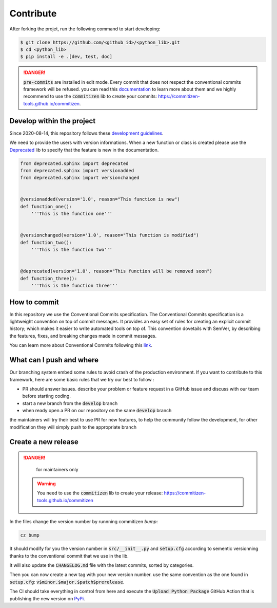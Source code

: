 Contribute
==========

After forking the projet, run the following command to start developing: 

.. code-block:: console

    $ git clone https://github.com/<github id>/<python_lib>.git
    $ cd <python_lib> 
    $ pip install -e .[dev, test, doc]
    
.. danger:: 

    :code:`pre-commits` are installed in edit mode. Every commit that does not respect the conventional commits framework will be refused. 
    you can read this `documentation <https://www.conventionalcommits.org/en/v1.0.0/>`__ to learn more about them and we highly recommend to use the :code:`commitizen` lib to create your commits: `<https://commitizen-tools.github.io/commitizen>`__.

Develop within the project
--------------------------

Since 2020-08-14, this repository follows these `development guidelines <https://nvie.com/posts/a-successful-git-branching-model/>`__.

We need to provide the users with version informations. When a new function or class is created please use the `Deprecated <https://pypi.org/project/Deprecated/>`__ lib to specify that the feature is new in the documentation. 

.. code-block:: python

    from deprecated.sphinx import deprecated
    from deprecated.sphinx import versionadded
    from deprecated.sphinx import versionchanged


    @versionadded(version='1.0', reason="This function is new")
    def function_one():
        '''This is the function one'''


    @versionchanged(version='1.0', reason="This function is modified")
    def function_two():
        '''This is the function two'''


    @deprecated(version='1.0', reason="This function will be removed soon")
    def function_three():
        '''This is the function three'''
    
How to commit
-------------

In this repository we use the Conventional Commits specification.
The Conventional Commits specification is a lightweight convention on top of commit messages. It provides an easy set of rules for creating an explicit commit history; which makes it easier to write automated tools on top of. This convention dovetails with SemVer, by describing the features, fixes, and breaking changes made in commit messages.

You can learn more about Conventional Commits following this `link <https://www.conventionalcommits.org/en/v1.0.0/>`__.

What can I push and where
-------------------------

Our branching system embed some rules to avoid crash of the production environment. If you want to contribute to this framework, here are some basic rules that we try our best to follow :

- PR should answer issues. describe your problem or feature request in a GitHub issue and discuss with our team before starting coding.
- start a new branch from the :code:`develop` branch
- when ready open a PR on our repository on the same :code:`develop` branch

the maintainers will try their best to use PR for new features, to help the community follow the development, for other modification they will simply push to the appropriate branch

Create a new release
--------------------

.. danger:: 

    for maintainers only 
    
 .. warning::
 
     You need to use the :code:`commitizen` lib to create your release: `<https://commitizen-tools.github.io/commitizen>`__
    
In the files change the version number by runnning commitizen `bump`: 

.. code-block:: console

    cz bump

It should modify for you the version number in :code:`src/__init__.py` and :code:`setup.cfg` according to sementic versionning thanks to the conventional commit that we use in the lib. 

It will also update the :code:`CHANGELOG.md` file with the latest commits, sorted by categories.

Then you can now create a new tag with your new version number. use the same convention as the one found in :code:`setup.cfg`: :code:`v$minor.$major.$patch$prerelease`. 
    
The CI should take everything in control from here and execute the :code:`Upload Python Package` GitHub Action that is publishing the new version on `PyPi <#>`_.

